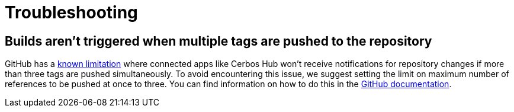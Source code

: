 = Troubleshooting

== Builds aren't triggered when multiple tags are pushed to the repository

GitHub has a link:https://docs.github.com/en/developers/webhooks-and-events/webhooks/webhook-events-and-payloads#push[known limitation] where connected apps like Cerbos Hub won't receive notifications for repository changes if more than three tags are pushed simultaneously. To avoid encountering this issue, we suggest setting the limit on maximum number of references to be pushed at once to three. You can find information on how to do this in the link:https://docs.github.com/en/repositories/managing-your-repositorys-settings-and-features/managing-repository-settings/managing-the-push-policy-for-your-repository#limiting-how-many-branches-and-tags-can-be-updated-in-a-single-push[GitHub documentation].
